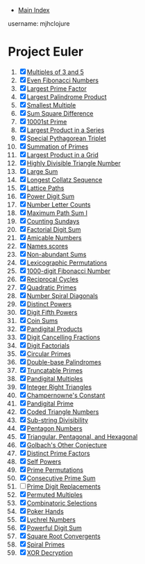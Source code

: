 + [[../index.org][Main Index]]

username: mjhclojure

* Project Euler
1. [X] [[./001.org][Multiples of 3 and 5]]
2. [X] [[./002.org][Even Fibonacci Numbers]]
3. [X] [[./003.org][Largest Prime Factor]]
4. [X] [[./004.org][Largest Palindrome Product]]
5. [X] [[./005.org][Smallest Multiple]]
6. [X] [[./006.org][Sum Square Difference]]
7. [X] [[./007.org][10001st Prime]]
8. [X] [[./008.org][Largest Product in a Series]]
9. [X] [[./009.org][Special Pythagorean Triplet]]
10. [X] [[./010.org][Summation of Primes]]
11. [X] [[./011.org][Largest Product in a Grid]]
12. [X] [[./012.org][Highly Divisible Triangle Number]]
13. [X] [[./013.org][Large Sum]]
14. [X] [[./014.org][Longest Collatz Sequence]]
15. [X] [[./015.org][Lattice Paths]]
16. [X] [[./016.org][Power Digit Sum]]
17. [X] [[./017.org][Number Letter Counts]]
18. [X] [[./018.org][Maximum Path Sum I]]
19. [X] [[./019.org][Counting Sundays]]
20. [X] [[./020.org][Factorial Digit Sum]]
21. [X] [[./021.org][Amicable Numbers]]
22. [X] [[./022.org][Names scores]]
23. [X] [[./023.org][Non-abundant Sums]]
24. [X] [[./024.org][Lexicographic Permutations]]
25. [X] [[./025.org][1000-digit Fibonacci Number]]
26. [X] [[./026.org][Reciprocal Cycles]]
27. [X] [[./027.org][Quadratic Primes]]
28. [X] [[./028.org][Number Spiral Diagonals]]
29. [X] [[./029.org][Distinct Powers]]
30. [X] [[./030.org][Digit Fifth Powers]]
31. [X] [[./031.org][Coin Sums]]
32. [X] [[./032.org][Pandigital Products]]
33. [X] [[./033.org][Digit Cancelling Fractions]]
34. [X] [[./034.org][Digit Factorials]]
35. [X] [[./035.org][Circular Primes]]
36. [X] [[./036.org][Double-base Palindromes]]
37. [X] [[./037.org][Truncatable Primes]]
38. [X] [[./038.org][Pandigital Multiples]]
39. [X] [[./039.org][Integer Right Triangles]]
40. [X] [[./040.org][Champernowne's Constant]]
41. [X] [[./041.org][Pandigital Prime]]
42. [X] [[./042.org][Coded Triangle Numbers]]
43. [X] [[./043.org][Sub-string Divisibility]]
44. [X] [[./044.org][Pentagon Numbers]]
45. [X] [[./045.org][Triangular, Pentagonal, and Hexagonal]]
46. [X] [[./046.org][Golbach's Other Conjecture]]
47. [X] [[./047.org][Distinct Prime Factors]]
48. [X] [[./048.org][Self Powers]]
49. [X] [[./049.org][Prime Permutations]]
50. [X] [[./050.org][Consecutive Prime Sum]]
51. [ ] [[./051.org][Prime Digit Replacements]]
52. [X] [[./052.org][Permuted Multiples]]
53. [X] [[./053.org][Combinatoric Selections]]
54. [X] [[./054.org][Poker Hands]]
55. [X] [[./055.org][Lychrel Numbers]]
56. [X] [[./056.org][Powerful Digit Sum]]
57. [X] [[./057.org][Square Root Convergents]]
58. [X] [[./058.org][Spiral Primes]]
59. [X] [[./059.org][XOR Decryption]]
